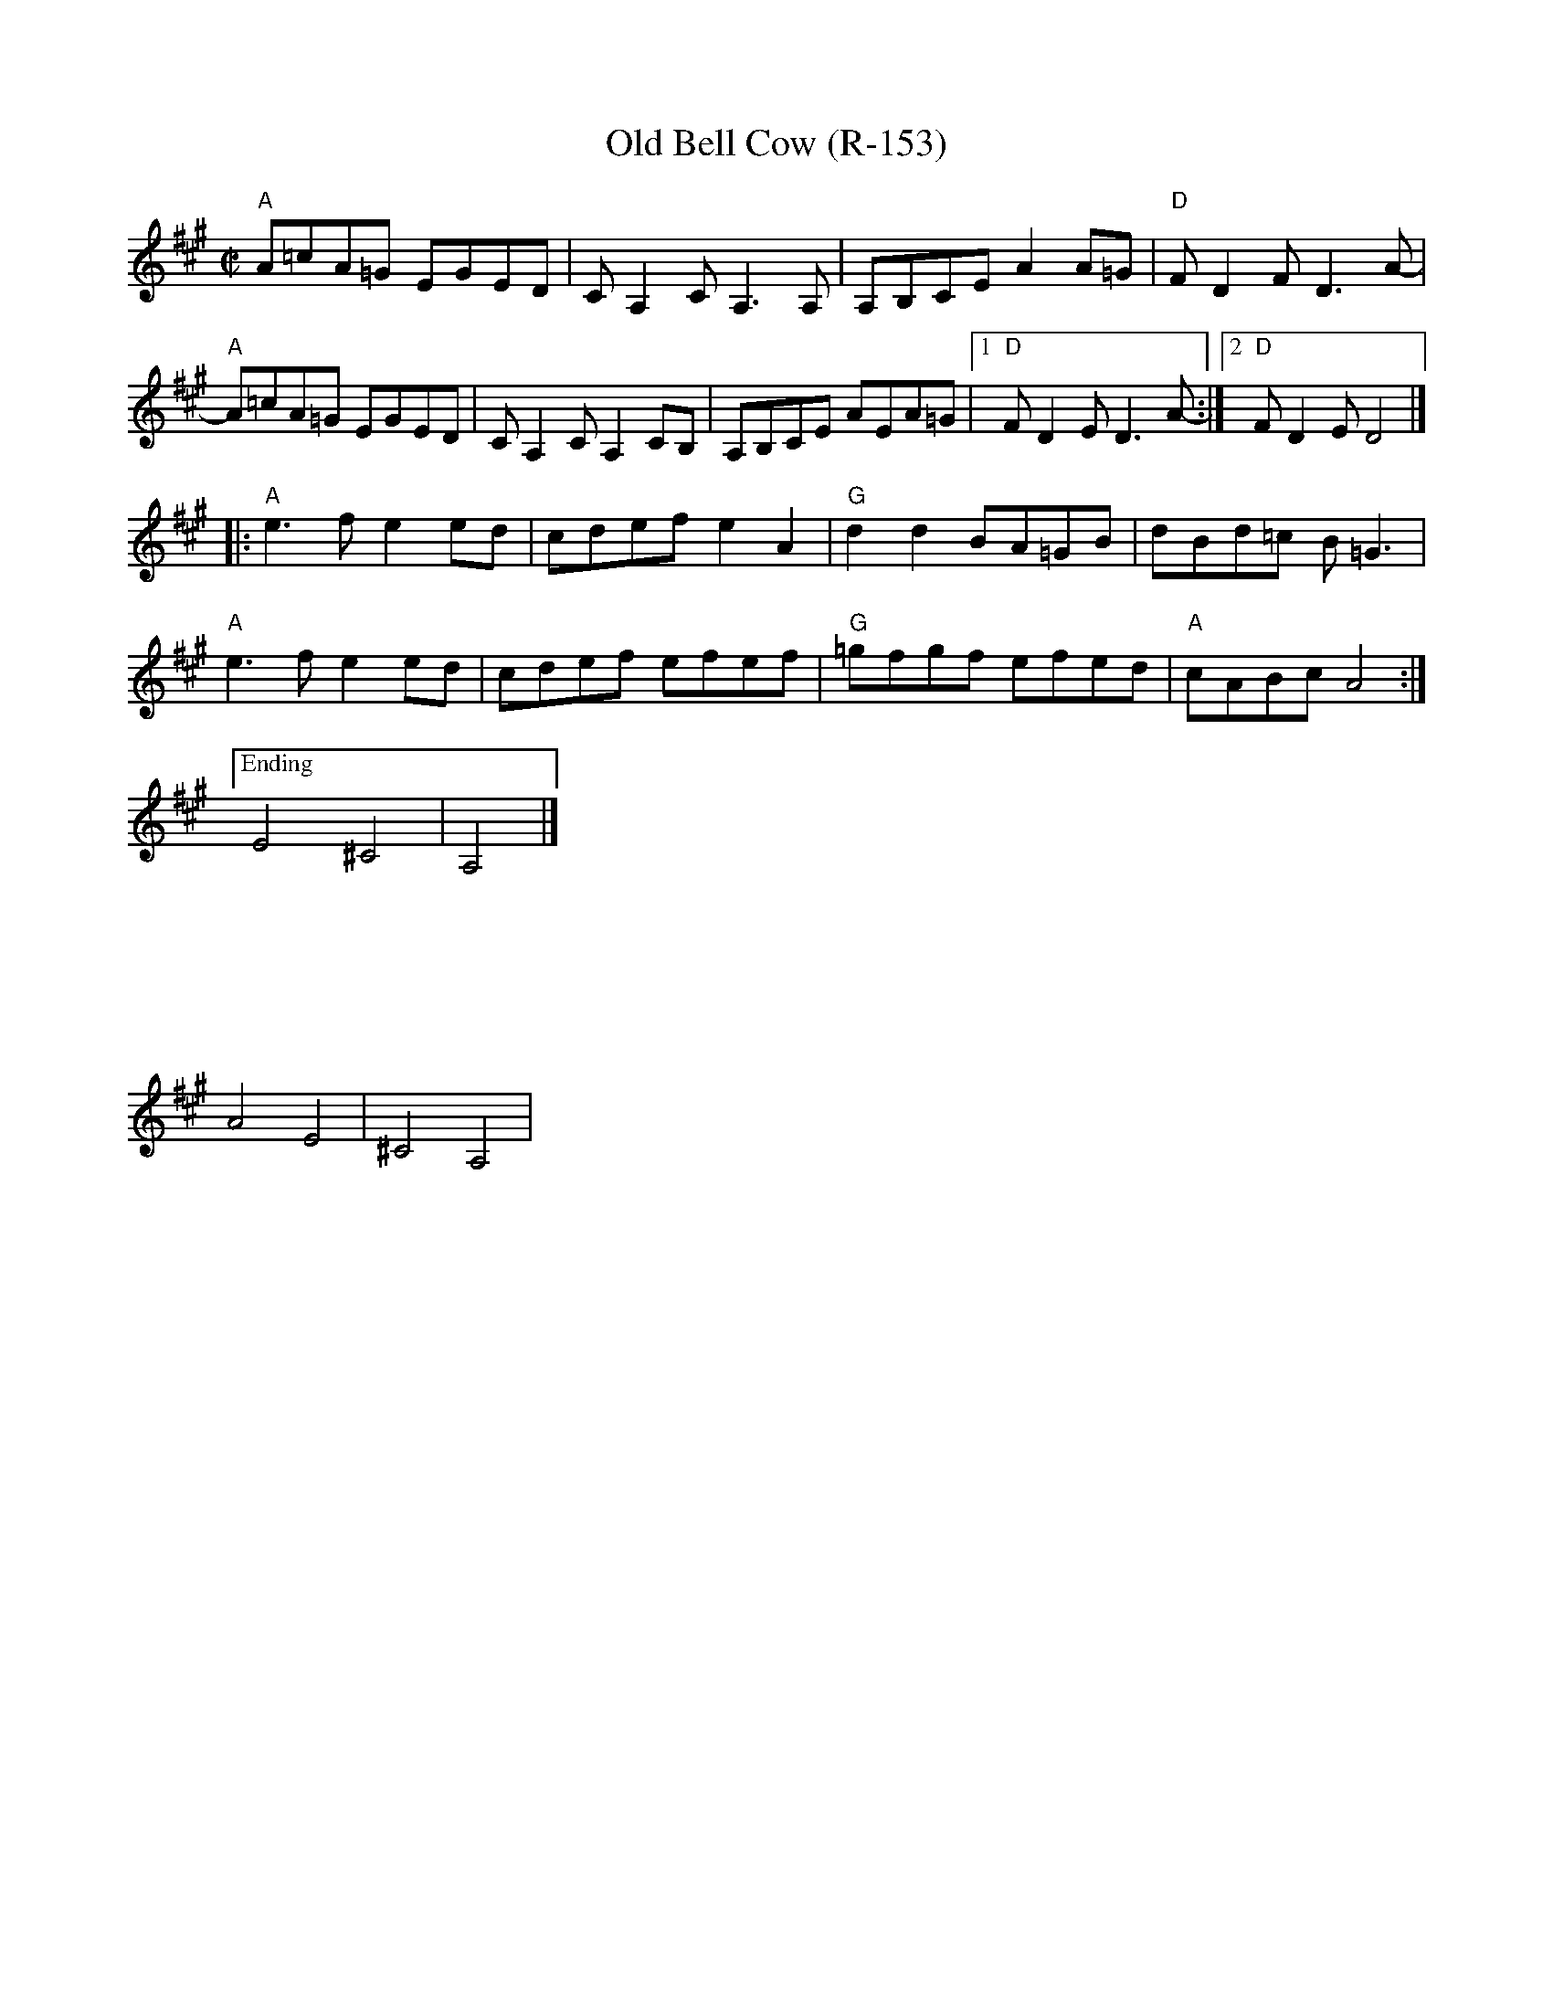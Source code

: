 X:1
T:Old Bell Cow (R-153)
R:reel
Z:
M:C|
L:1/8
K:A
"A"A=cA=G EGED | CA,2CA,3A, | A,B,CE A2A=G | "D"FD2F D3A- |
"A"A=cA=G EGED | CA,2C A,2CB, |A,B,CE AEA=G |1 "D"FD2E D3A-:|2 "D"FD2E D4 |]
|: "A"e3f e2ed | cdef e2A2 | "G"d2d2 BA=GB | dBd=c B=G3 |
"A"e3f e2ed | cdef efef | "G"=gfgf efed | "A"cABc A4 :|
["Ending"E4 ^C4|A,4|]
%%vskip 3cm
%
A4E4|^C4A,4|
%
